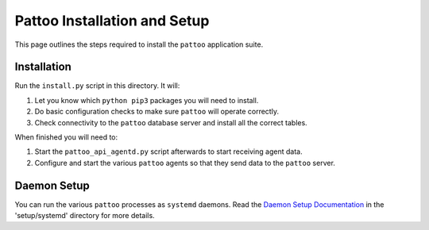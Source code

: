 Pattoo Installation and Setup
=============================

This page outlines the steps required to install the ``pattoo`` application suite.

Installation
------------

Run the ``install.py`` script in this directory. It will:

1. Let you know which ``python pip3`` packages you will need to install.
2. Do basic configuration checks to make sure ``pattoo`` will operate correctly.
3. Check connectivity to the ``pattoo`` database server and install all the correct tables.

When finished you will need to:

1. Start the ``pattoo_api_agentd.py`` script afterwards to start receiving agent data.
2. Configure and start the various ``pattoo`` agents so that they send data to the ``pattoo`` server.

Daemon Setup
------------

You can run the various ``pattoo`` processes as ``systemd`` daemons. Read the `Daemon Setup Documentation <systemd/>`_ in the 'setup/systemd' directory for more details.
